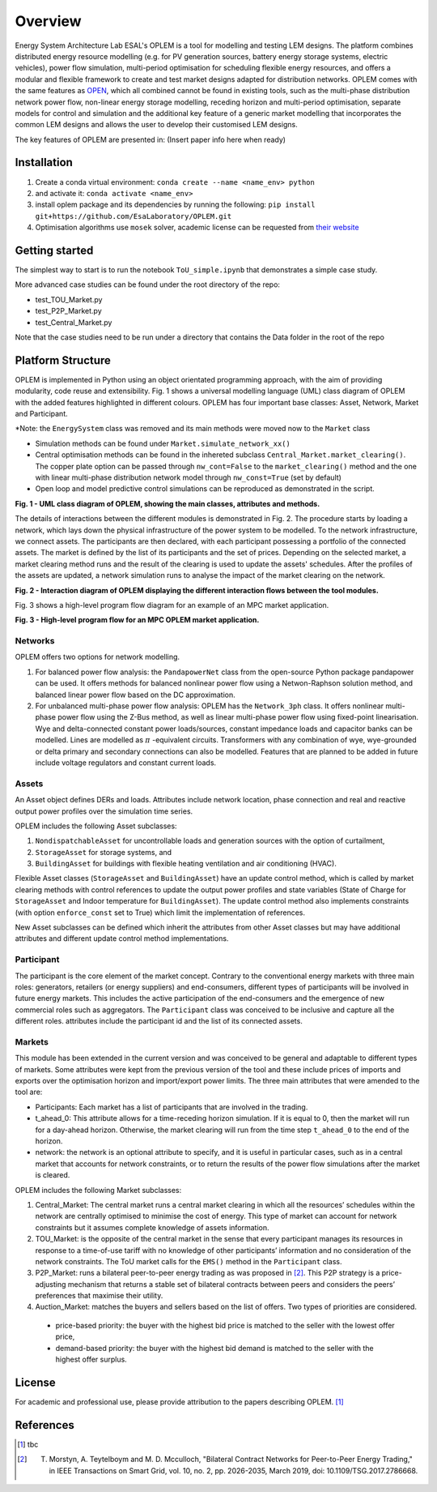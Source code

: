 Overview
=============

Energy System Architecture Lab ESAL's OPLEM is a tool for modelling and testing LEM designs. The platform combines distributed energy resource modelling (e.g. for PV generation sources, battery energy storage systems, electric vehicles), power flow simulation, multi-period optimisation for scheduling flexible energy resources, and offers a modular and flexible framework to create and test market designs adapted for distribution networks. OPLEM comes with the same features as `OPEN <https://github.com/EPGOxford/OPEN>`_, which all combined cannot be found in existing tools, such as the multi-phase distribution network power flow, non-linear energy storage modelling, receding horizon and multi-period optimisation, separate models for control and simulation and the additional key feature of a generic market modelling that incorporates the common LEM designs and allows the user to develop their customised LEM designs.

The key features of OPLEM are presented in: (Insert paper info here when ready)

Installation
-------------
#. Create a conda virtual environment: ``conda create --name <name_env> python``

#. and activate it: ``conda activate <name_env>``

#. install oplem package and its dependencies by running the following: ``pip install git+https://github.com/EsaLaboratory/OPLEM.git``

#. Optimisation algorithms use ``mosek`` solver, academic license can be requested from `their website <https://www.mosek.com/products/academic-licenses/>`_

Getting started
----------------

The simplest way to start is to run the notebook ``ToU_simple.ipynb`` that demonstrates a simple case study.

More advanced case studies can be found under the root directory of the repo:

- test_TOU_Market.py

- test_P2P_Market.py

- test_Central_Market.py

Note that the case studies need to be run under a directory that contains the Data folder in the root of the repo

Platform Structure
--------------------

OPLEM is implemented in Python using an object orientated programming approach, with the aim of providing modularity, code reuse and extensibility.
Fig. 1 shows a universal modelling language (UML) class diagram of OPLEM with the added features highlighted in different colours. OPLEM has four important base classes: Asset, Network, Market and Participant.

*Note: the ``EnergySystem`` class was removed and its main methods were moved now to the ``Market`` class

* Simulation methods can be found under ``Market.simulate_network_xx()``

* Central optimisation methods can be found in the inhereted subclass ``Central_Market.market_clearing()``. The copper plate option can be passed through ``nw_cont=False`` to the ``market_clearing()`` method and the one with linear multi-phase distribution network model through ``nw_const=True`` (set by default)

* Open loop and model predictive control simulations can be reproduced as demonstrated in the script.

.. image:: _imgs/OPLEM_class.svg
  :width: 800 px
  :scale: 100
  :alt: UML class diagram of OPLEM, showing the main classes, attributes and methods.

**Fig. 1 - UML class diagram of OPLEM, showing the main classes, attributes and methods.**

The details of interactions between the different modules is demonstrated in Fig. 2. The procedure starts by loading a network, which lays down the physical infrastructure of the power system to be modelled.  
To the network infrastructure, we connect assets. The participants are then declared, with each participant possessing a portfolio of the connected assets. The market is defined by the list of its participants and the set of prices.
Depending on the selected market, a market clearing method runs and the result of the clearing is used to update the assets' schedules. After the profiles of the assets are updated, a network simulation runs to analyse the impact of the market clearing on the network.

.. image:: _imgs/OPLEM_flow.svg
  :width: 400 px
  :scale: 50
  :alt: High-level program flow for an MPC OPLEM application.

**Fig. 2 - Interaction diagram of OPLEM displaying the different interaction flows between the tool modules.**

Fig. 3 shows a high-level program flow diagram for an example of an MPC market application.

.. image:: _imgs/OPLEM_mpc.svg
  :width: 400 px
  :scale: 50
  :alt: High-level program flow for an MPC OPLEM application.

**Fig. 3 - High-level program flow for an MPC OPLEM market application.**

Networks
.........

OPLEM offers two options for network modelling. 

#. For balanced power flow analysis: the ``PandapowerNet`` class from the open-source Python package pandapower can be used. It offers methods for balanced nonlinear power flow using a Netwon-Raphson solution method, and balanced linear power flow based on the DC approximation.

#. For unbalanced multi-phase power flow analysis: OPLEM has the ``Network_3ph`` class. It offers nonlinear multi-phase power flow using the Z-Bus method, as well as linear multi-phase power flow using fixed-point linearisation. Wye and delta-connected constant power loads/sources, constant impedance loads and capacitor banks can be modelled. Lines are modelled as :math:`\pi` -equivalent circuits. Transformers with any combination of wye, wye-grounded or delta primary and secondary connections can also be modelled. Features that are planned to be added in future include voltage regulators and constant current loads.
 
Assets
......

An Asset object defines DERs and loads.
Attributes include network location, phase connection and real and reactive output power profiles over the simulation time series.

OPLEM includes the following Asset subclasses: 

#. ``NondispatchableAsset`` for uncontrollable loads and generation sources with the option of curtailment, 

#. ``StorageAsset`` for storage systems, and

#. ``BuildingAsset`` for buildings with flexible heating ventilation and air conditioning (HVAC).

Flexible Asset classes (``StorageAsset`` and ``BuildingAsset``) have an update control method, which is called by market clearing methods with control references to update the output power profiles and state variables (State of Charge for ``StorageAsset`` and Indoor temperature for ``BuildingAsset``). The update control method also implements constraints (with option ``enforce_const`` set to True) which limit the implementation of references.

New Asset subclasses can be defined which inherit the attributes from other Asset classes but may have additional attributes and different update control method implementations.

Participant
...........

The participant is the core element of the market concept. Contrary to the conventional energy markets with three main roles: generators, retailers (or energy suppliers) and end-consumers, different types of participants will be involved in future energy markets. This includes the active participation of the end-consumers and the emergence of new commercial roles such as aggregators. The ``Participant`` class was conceived to be inclusive and capture all the different roles. attributes include the participant id and the list of its connected assets.

Markets
.......

This module has been extended in the current version and was conceived to be general and adaptable to different types of markets. 
Some attributes were kept from the previous version of the tool and these include prices of imports and exports over the optimisation horizon and import/export power limits.
The three main attributes that were amended to the tool are:

* Participants: Each market has a list of participants that are involved in the trading.

* t_ahead_0: This attribute allows for a time-receding horizon simulation. If it is equal to 0, then the market will run for a day-ahead horizon. Otherwise, the market clearing will run from the time step ``t_ahead_0`` to the end of the horizon.

* network: the network is an optional attribute to specify, and it is useful in particular cases, such as in a central market that accounts for network constraints, or to return the results of the power flow simulations after the market is cleared.

OPLEM includes the following Market subclasses:

#. Central_Market: The central market runs a central market clearing in which all the resources’ schedules within the network are centrally optimised to minimise the cost of energy. This type of market can account for network constraints but it assumes complete knowledge of assets information.

#. TOU_Market: is the opposite of the central market in the sense that every participant manages its resources in response to a time-of-use tariff with no knowledge of other participants’ information and no consideration of the network constraints. The ToU market calls for the ``EMS()`` method in the ``Participant`` class.

#. P2P_Market: runs a bilateral peer-to-peer energy trading as was proposed in [2]_. This P2P strategy is a price-adjusting mechanism that returns a stable set of bilateral contracts between peers and considers the peers’ preferences that maximise their utility.

#. Auction_Market: matches the buyers and sellers based on the list of offers. Two types of priorities are considered.

  * price-based priority: the buyer with the highest bid price is matched to the seller with the lowest offer price,

  * demand-based priority: the buyer with the highest bid demand is matched to the seller with the highest offer surplus.

License
--------
For academic and professional use, please provide attribution to the papers describing OPLEM. [1]_

References
------------
.. [1] tbc
.. [2] T. Morstyn, A. Teytelboym and M. D. Mcculloch, "Bilateral Contract Networks for Peer-to-Peer Energy Trading," in IEEE Transactions on Smart Grid, vol. 10, no. 2, pp. 2026-2035, March 2019, doi: 10.1109/TSG.2017.2786668.
